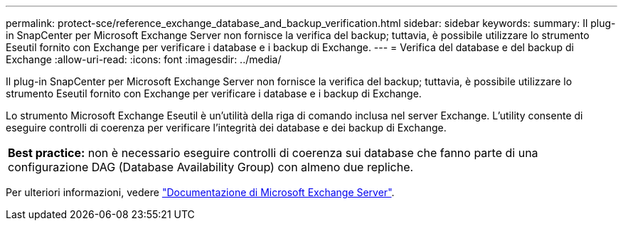 ---
permalink: protect-sce/reference_exchange_database_and_backup_verification.html 
sidebar: sidebar 
keywords:  
summary: Il plug-in SnapCenter per Microsoft Exchange Server non fornisce la verifica del backup; tuttavia, è possibile utilizzare lo strumento Eseutil fornito con Exchange per verificare i database e i backup di Exchange. 
---
= Verifica del database e del backup di Exchange
:allow-uri-read: 
:icons: font
:imagesdir: ../media/


[role="lead"]
Il plug-in SnapCenter per Microsoft Exchange Server non fornisce la verifica del backup; tuttavia, è possibile utilizzare lo strumento Eseutil fornito con Exchange per verificare i database e i backup di Exchange.

Lo strumento Microsoft Exchange Eseutil è un'utilità della riga di comando inclusa nel server Exchange. L'utility consente di eseguire controlli di coerenza per verificare l'integrità dei database e dei backup di Exchange.

|===


| *Best practice:* non è necessario eseguire controlli di coerenza sui database che fanno parte di una configurazione DAG (Database Availability Group) con almeno due repliche. 
|===
Per ulteriori informazioni, vedere https://docs.microsoft.com/en-us/exchange/exchange-server?view=exchserver-2019["Documentazione di Microsoft Exchange Server"^].
